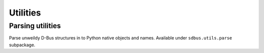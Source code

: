 Utilities
=========

Parsing utilities
+++++++++++++++++

Parse unweildy D-Bus structures in to Python native objects and names.
Available under ``sdbus.utils.parse`` subpackage.

.. py:currentmodule:: sdbus.utils.parse

.. py:function:: parse_properties_changed(interface, properties_changed_data, on_unknown_member='error')

    Parse data from :py:meth:`properties_changed <sdbus.DbusInterfaceCommonAsync.properties_changed>` signal.

    Member names will be translated to python defined names.
    Invalidated properties will have a value of None.

    :param DbusInterfaceBaseAsync interface: Takes either D-Bus interface or interface class.
    :param Tuple properties_changed_data: Tuple caught from signal.
    :param str on_unknown_member: If an unknown D-Bus property was encountered
            either raise an ``"error"`` (default), ``"ignore"`` the property
            or ``"reuse"`` the D-Bus name for the member.
    :rtype: Dict[str, Any]
    :returns: Dictionary of changed properties with keys translated to python
            names. Invalidated properties will have value of None.

.. py:function:: parse_interfaces_added(interfaces, interfaces_added_data, on_unknown_interface='error', on_unknown_member='error')

    Parse data from :py:meth:`interfaces_added <sdbus.DbusObjectManagerInterfaceAsync.interfaces_added>` signal.

    Takes an iterable of D-Bus interface classes (or a single class) and the signal data.
    Returns the path of new object, the class of the added object (if it matched one of passed interface classes)
    and the dictionary of python named properties and their values.

    :param Iterable[DbusInterfaceBaseAsync] interfaces: Possible interfaces that were added.
        Can accept classes with multiple interfaces defined.
    :param Tuple interfaces_added_data: Tuple caught from signal.
    :param str on_unknown_interface: If an unknown D-Bus interface was encountered
            either raise an ``"error"`` (default) or return ``"none"`` instead
            of interface class.
    :param str on_unknown_member: If an unknown D-Bus property was encountered
            either raise an ``"error"`` (default), ``"ignore"`` the property
            or ``"reuse"`` the D-Bus name for the member.
    :rtype: Tuple[str, Optional[Type[DbusInterfaceBaseAsync]], Dict[str, Any]]
    :returns: Path of new added object, object's class (or ``None``) and dictionary
            of python translated members and their values.

.. py:function:: parse_interfaces_removed(interfaces, interfaces_removed_data, on_unknown_interface='error')

    Parse data from :py:meth:`interfaces_added <sdbus.DbusObjectManagerInterfaceAsync.interfaces_removed>` signal.

    Takes an iterable of D-Bus interface classes (or a single class) and the signal data.
    Returns the path of removed object and the class of the added object.
    (if it matched one of passed interface classes)

    :param Iterable[DbusInterfaceBaseAsync] interfaces: Possible interfaces that were removed.
        Can accept classes with multiple interfaces defined.
    :param Tuple interfaces_added_data: Tuple caught from signal.
    :param str on_unknown_member: If an unknown D-Bus interface was encountered
            either raise an ``"error"`` (default) or return ``"none"`` instead
            of interface class.
    :rtype: Tuple[str, Optional[Type[DbusInterfaceBaseAsync]]]
    :returns: Path of removed object and object's class (or ``None``).

.. py:function:: parse_get_managed_objects(interfaces, managed_objects_data, on_unknown_interface='error', on_unknown_member='error')

    Parse data from :py:meth:`get_managed_objects <sdbus.DbusObjectManagerInterfaceAsync.get_managed_objects>` call.

    Takes an iterable of D-Bus interface classes (or a single class) and the method returned data.
    Returns a dictionary where keys a paths of the managed objects and value is a tuple of class of the object
    and dictionary of its python named properties and their values.

    :param Iterable[DbusInterfaceBaseAsync] interfaces: Possible interfaces of the managed objects.
        Can accept classes with multiple interfaces defined.
    :param Dict managed_objects_data: Data returned by ``get_managed_objects`` call.
    :param str on_unknown_interface: If an unknown D-Bus interface was encountered
            either raise an ``"error"`` (default) or return ``"none"`` instead
            of interface class.
    :param str on_unknown_member: If an unknown D-Bus property was encountered
            either raise an ``"error"`` (default), ``"ignore"`` the property
            or ``"reuse"`` the D-Bus name for the member.
    :rtype: Dict[str, Tuple[Optional[Type[DbusInterfaceBaseAsync], Dict[str, Any]]]]
    :returns: Dictionary where keys are paths and values are tuples of managed objects classes and their properties data.

    *New in version 0.12.0.*
